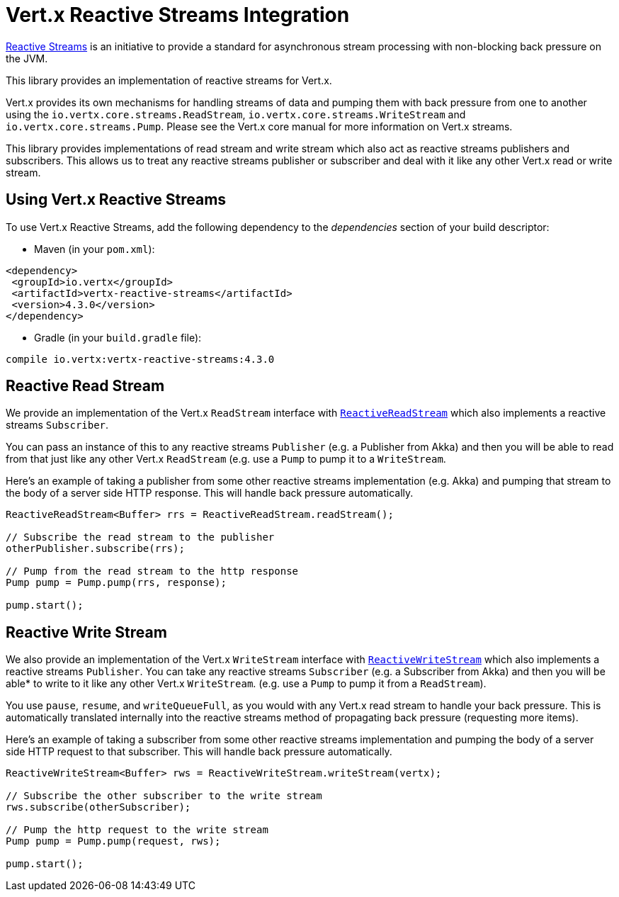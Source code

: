 = Vert.x Reactive Streams Integration

link:http://www.reactive-streams.org/[Reactive Streams] is an initiative to provide a standard for asynchronous stream
processing with non-blocking back pressure on the JVM.

This library provides an implementation of reactive streams for Vert.x.

Vert.x provides its own mechanisms for handling streams of data and pumping them with back pressure from one to another
using the `io.vertx.core.streams.ReadStream`, `io.vertx.core.streams.WriteStream` and `io.vertx.core.streams.Pump`.
Please see the Vert.x core manual for more information on Vert.x streams.

This library provides implementations of read stream and write stream which also act as reactive streams publishers
and subscribers. This allows us to treat any reactive streams publisher or subscriber and deal with it like any other
Vert.x read or write stream.

== Using Vert.x Reactive Streams

To use Vert.x Reactive Streams, add the following dependency to the _dependencies_ section of your build descriptor:

* Maven (in your `pom.xml`):

[source,xml,subs="+attributes"]
----
<dependency>
 <groupId>io.vertx</groupId>
 <artifactId>vertx-reactive-streams</artifactId>
 <version>4.3.0</version>
</dependency>
----

* Gradle (in your `build.gradle` file):

[source,groovy,subs="+attributes"]
----
compile io.vertx:vertx-reactive-streams:4.3.0
----

== Reactive Read Stream

We provide an implementation of the Vert.x `ReadStream` interface with `link:../../apidocs/io/vertx/ext/reactivestreams/ReactiveReadStream.html[ReactiveReadStream]`
which also implements a reactive streams `Subscriber`.

You can pass an instance of this to any reactive streams `Publisher` (e.g. a Publisher from Akka) and then you will be
able to read from that just like any other Vert.x `ReadStream` (e.g. use a `Pump` to pump it to a `WriteStream`.

Here's an example of taking a publisher from some other reactive streams implementation (e.g. Akka) and pumping that
stream to the body of a server side HTTP response. This will handle back pressure automatically.

[source,java]
----
ReactiveReadStream<Buffer> rrs = ReactiveReadStream.readStream();

// Subscribe the read stream to the publisher
otherPublisher.subscribe(rrs);

// Pump from the read stream to the http response
Pump pump = Pump.pump(rrs, response);

pump.start();
----

== Reactive Write Stream

We also provide an implementation of the Vert.x `WriteStream` interface with `link:../../apidocs/io/vertx/ext/reactivestreams/ReactiveWriteStream.html[ReactiveWriteStream]`
which also implements a reactive streams `Publisher`. You can take any reactive streams `Subscriber`
(e.g. a Subscriber from Akka) and then you will be able* to write to it like any other Vert.x `WriteStream`.
(e.g. use a `Pump` to pump it from a `ReadStream`).

You use `pause`, `resume`, and `writeQueueFull`, as you would with any Vert.x read stream to handle your back pressure.
This is automatically translated internally into the reactive streams method of propagating back pressure
(requesting more items).

Here's an example of taking a subscriber from some other reactive streams implementation and pumping the body of
a server side HTTP request to that subscriber. This will handle back pressure automatically.

[source,java]
----
ReactiveWriteStream<Buffer> rws = ReactiveWriteStream.writeStream(vertx);

// Subscribe the other subscriber to the write stream
rws.subscribe(otherSubscriber);

// Pump the http request to the write stream
Pump pump = Pump.pump(request, rws);

pump.start();
----